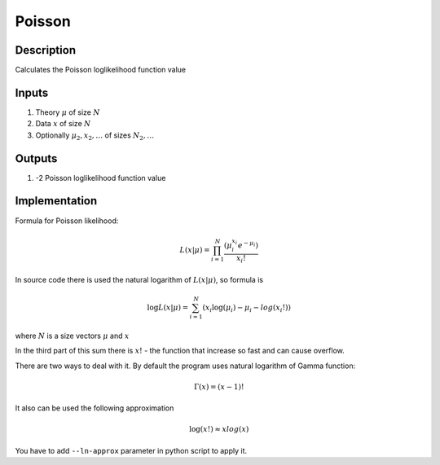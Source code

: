 Poisson
~~~~~~~

Description
^^^^^^^^^^^
Calculates the Poisson loglikelihood function value

Inputs
^^^^^^

1) Theory :math:`\mu` of size :math:`N`

2) Data :math:`x` of size :math:`N`

#) Optionally :math:`\mu_2,x_2,\dots` of sizes :math:`N_2,\dots`

Outputs
^^^^^^^

1) -2 Poisson loglikelihood function value

Implementation
^^^^^^^^^^^^^^

Formula for Poisson likelihood:

.. math::
  L(x|\mu) = \prod_{i=1}^{N} \frac {(\mu_i^{x_i}  e^{-\mu_i})}{x_i!} 

In source code there is used the natural logarithm of :math:`L(x|\mu)`, so formula is

.. math::
  \log L(x|\mu) = \sum_{i=1}^{N} {(x_i \log(\mu_i)  - \mu_i -  log(x_i!))}

where :math:`N` is a size vectors :math:`\mu` and :math:`x` 

In the third part of this sum there is :math:`x!` - the function that increase so fast and can cause overflow. 

There are two ways to deal with it. By default the program uses natural logarithm of Gamma function:

.. math::
  \Gamma(x) = (x - 1)!

It also can be used the following approximation

.. math:: 
  \log(x!) \approx x log(x)

You have to add ``--ln-approx`` parameter in python script to apply it.
